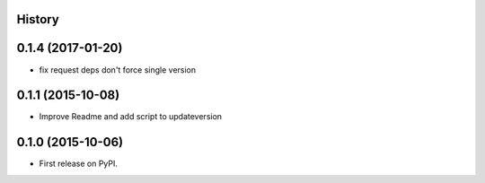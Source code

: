 .. :changelog:

History
-------


0.1.4 (2017-01-20)
------------------

* fix request deps don't force single version


0.1.1 (2015-10-08)
------------------

* Improve Readme and add script to updateversion


0.1.0 (2015-10-06)
---------------------

* First release on PyPI.
